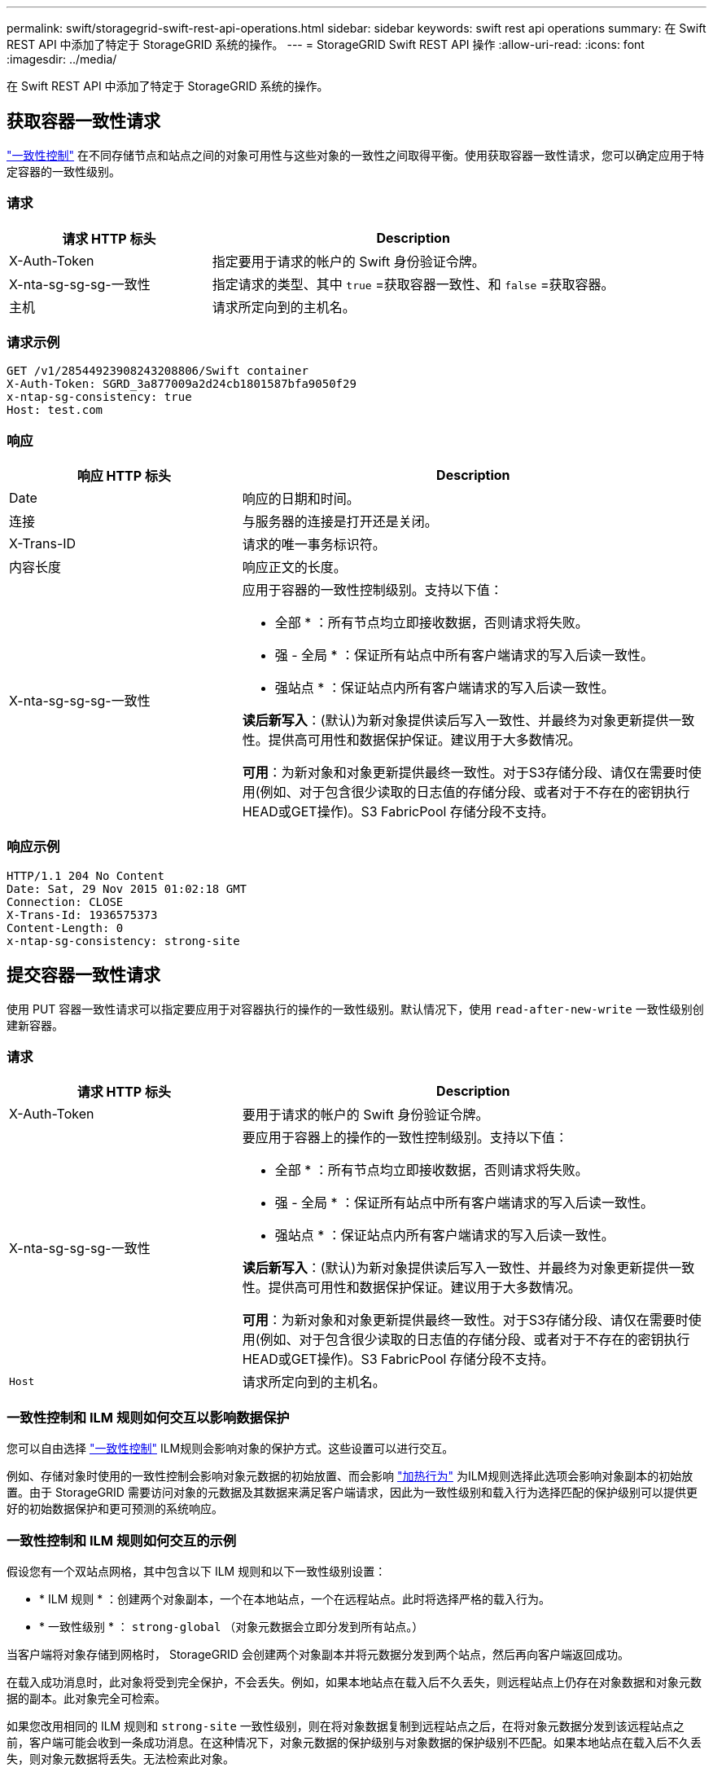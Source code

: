 ---
permalink: swift/storagegrid-swift-rest-api-operations.html 
sidebar: sidebar 
keywords: swift rest api operations 
summary: 在 Swift REST API 中添加了特定于 StorageGRID 系统的操作。 
---
= StorageGRID Swift REST API 操作
:allow-uri-read: 
:icons: font
:imagesdir: ../media/


[role="lead"]
在 Swift REST API 中添加了特定于 StorageGRID 系统的操作。



== 获取容器一致性请求

link:../s3/consistency-controls.html["一致性控制"] 在不同存储节点和站点之间的对象可用性与这些对象的一致性之间取得平衡。使用获取容器一致性请求，您可以确定应用于特定容器的一致性级别。



=== 请求

[cols="2a,4a"]
|===
| 请求 HTTP 标头 | Description 


| X-Auth-Token  a| 
指定要用于请求的帐户的 Swift 身份验证令牌。



| X-nta-sg-sg-sg-一致性  a| 
指定请求的类型、其中 `true` =获取容器一致性、和 `false` =获取容器。



| 主机  a| 
请求所定向到的主机名。

|===


=== 请求示例

[listing]
----
GET /v1/28544923908243208806/Swift container
X-Auth-Token: SGRD_3a877009a2d24cb1801587bfa9050f29
x-ntap-sg-consistency: true
Host: test.com
----


=== 响应

[cols="2a,4a"]
|===
| 响应 HTTP 标头 | Description 


| Date  a| 
响应的日期和时间。



| 连接  a| 
与服务器的连接是打开还是关闭。



| X-Trans-ID  a| 
请求的唯一事务标识符。



| 内容长度  a| 
响应正文的长度。



| X-nta-sg-sg-sg-一致性  a| 
应用于容器的一致性控制级别。支持以下值：

* 全部 * ：所有节点均立即接收数据，否则请求将失败。

* 强 - 全局 * ：保证所有站点中所有客户端请求的写入后读一致性。

* 强站点 * ：保证站点内所有客户端请求的写入后读一致性。

*读后新写入*：(默认)为新对象提供读后写入一致性、并最终为对象更新提供一致性。提供高可用性和数据保护保证。建议用于大多数情况。

*可用*：为新对象和对象更新提供最终一致性。对于S3存储分段、请仅在需要时使用(例如、对于包含很少读取的日志值的存储分段、或者对于不存在的密钥执行HEAD或GET操作)。S3 FabricPool 存储分段不支持。

|===


=== 响应示例

[listing]
----
HTTP/1.1 204 No Content
Date: Sat, 29 Nov 2015 01:02:18 GMT
Connection: CLOSE
X-Trans-Id: 1936575373
Content-Length: 0
x-ntap-sg-consistency: strong-site
----


== 提交容器一致性请求

使用 PUT 容器一致性请求可以指定要应用于对容器执行的操作的一致性级别。默认情况下，使用 `read-after-new-write` 一致性级别创建新容器。



=== 请求

[cols="2a,4a"]
|===
| 请求 HTTP 标头 | Description 


| X-Auth-Token  a| 
要用于请求的帐户的 Swift 身份验证令牌。



| X-nta-sg-sg-sg-一致性  a| 
要应用于容器上的操作的一致性控制级别。支持以下值：

* 全部 * ：所有节点均立即接收数据，否则请求将失败。

* 强 - 全局 * ：保证所有站点中所有客户端请求的写入后读一致性。

* 强站点 * ：保证站点内所有客户端请求的写入后读一致性。

*读后新写入*：(默认)为新对象提供读后写入一致性、并最终为对象更新提供一致性。提供高可用性和数据保护保证。建议用于大多数情况。

*可用*：为新对象和对象更新提供最终一致性。对于S3存储分段、请仅在需要时使用(例如、对于包含很少读取的日志值的存储分段、或者对于不存在的密钥执行HEAD或GET操作)。S3 FabricPool 存储分段不支持。



 a| 
`Host`
 a| 
请求所定向到的主机名。

|===


=== 一致性控制和 ILM 规则如何交互以影响数据保护

您可以自由选择 link:../s3/consistency-controls.html["一致性控制"] ILM规则会影响对象的保护方式。这些设置可以进行交互。

例如、存储对象时使用的一致性控制会影响对象元数据的初始放置、而会影响 link:../ilm/what-ilm-rule-is.html#ilm-rule-ingest-behavior["加热行为"] 为ILM规则选择此选项会影响对象副本的初始放置。由于 StorageGRID 需要访问对象的元数据及其数据来满足客户端请求，因此为一致性级别和载入行为选择匹配的保护级别可以提供更好的初始数据保护和更可预测的系统响应。



=== 一致性控制和 ILM 规则如何交互的示例

假设您有一个双站点网格，其中包含以下 ILM 规则和以下一致性级别设置：

* * ILM 规则 * ：创建两个对象副本，一个在本地站点，一个在远程站点。此时将选择严格的载入行为。
* * 一致性级别 * ： `strong-global` （对象元数据会立即分发到所有站点。）


当客户端将对象存储到网格时， StorageGRID 会创建两个对象副本并将元数据分发到两个站点，然后再向客户端返回成功。

在载入成功消息时，此对象将受到完全保护，不会丢失。例如，如果本地站点在载入后不久丢失，则远程站点上仍存在对象数据和对象元数据的副本。此对象完全可检索。

如果您改用相同的 ILM 规则和 `strong-site` 一致性级别，则在将对象数据复制到远程站点之后，在将对象元数据分发到该远程站点之前，客户端可能会收到一条成功消息。在这种情况下，对象元数据的保护级别与对象数据的保护级别不匹配。如果本地站点在载入后不久丢失，则对象元数据将丢失。无法检索此对象。

一致性级别和 ILM 规则之间的关系可能很复杂。如需帮助，请联系 NetApp 。



=== 请求示例

[listing]
----
PUT /v1/28544923908243208806/_Swift container_
X-Auth-Token: SGRD_3a877009a2d24cb1801587bfa9050f29
x-ntap-sg-consistency: strong-site
Host: test.com
----


=== 响应

[cols="1a,2a"]
|===
| 响应 HTTP 标头 | Description 


 a| 
`Date`
 a| 
响应的日期和时间。



 a| 
`Connection`
 a| 
与服务器的连接是打开还是关闭。



 a| 
`X-Trans-Id`
 a| 
请求的唯一事务标识符。



 a| 
`Content-Length`
 a| 
响应正文的长度。

|===


=== 响应示例

[listing]
----
HTTP/1.1 204 No Content
Date: Sat, 29 Nov 2015 01:02:18 GMT
Connection: CLOSE
X-Trans-Id: 1936575373
Content-Length: 0
----